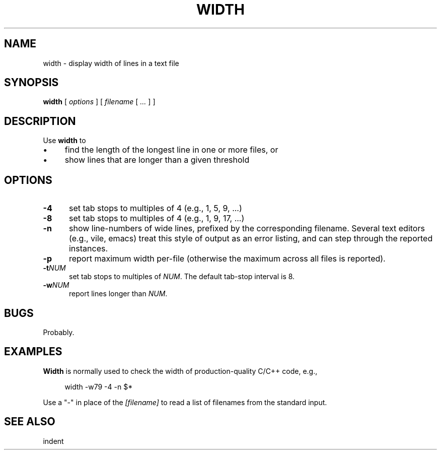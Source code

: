 .\" $Id: width.1,v 1.6 2024/07/12 22:56:16 tom Exp $
.TH WIDTH 1 2024-07-12 "MiscTools" "User commands"
.ie n .ds CW R
.el   \{
.ie \n(.g .ds CW CR
.el       .ds CW CW
.\}
.de bP
.ie n  .IP \(bu 4
.el    .IP \(bu 2
..
.de NE
.fi
.ft R
.ie n  .in -4
.el    .in -2
..
.de NS
.ie n  .sp
.el    .sp .5
.ie n  .in +4
.el    .in +2
.nf
.ft \*(CW
..
.
.hy 0
.SH NAME
width \-
display width of lines in a text file
.SH SYNOPSIS
.B width
[
.I options
] [
.I filename
[
.I ...
]
]
.
.SH DESCRIPTION
Use \fBwidth\fR to
.bP
find the length of the longest line in one or more files, or
.bP
show lines that are longer than a given threshold
.
.SH OPTIONS
.TP 5
.B \-4
set tab stops to multiples of 4 (e.g., 1, 5, 9, ...)
.
.TP 5
.B \-8
set tab stops to multiples of 4 (e.g., 1, 9, 17, ...)
.
.TP 5
.B \-n
show line-numbers of wide lines, prefixed by the corresponding filename.
Several text editors (e.g., vile, emacs) treat this style of output as
an error listing, and can step through the reported instances.
.
.TP 5
.B \-p
report maximum width per-file (otherwise the maximum across all files
is reported).
.
.TP 5
.BI \-t NUM
set tab stops to multiples of \fINUM\fP.
The default tab-stop interval is 8.
.
.TP 5
.BI \-w NUM
report lines longer than \fINUM\fP.
.
.SH BUGS
.
Probably.
.
.
.SH EXAMPLES
.
\fBWidth\fR is normally used to check the width of production-quality
C/C++ code, e.g.,
.
.NS 4
width -w79 -4 -n $*
.NE
.
.PP
Use a "-" in place of the \fI[filename]\fR to read a list of filenames
from the standard input.
.
.SH SEE ALSO
indent
